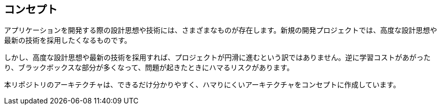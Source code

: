 == コンセプト

アプリケーションを開発する際の設計思想や技術には、さまざまなものが存在します。新規の開発プロジェクトでは、高度な設計思想や最新の技術を採用したくなるものです。

しかし、高度な設計思想や最新の技術を採用すれば、プロジェクトが円滑に進むという訳ではありません。逆に学習コストがあがったり、ブラックボックスな部分が多くなって、問題が起きたときにハマるリスクがあります。

本リポジトリのアーキテクチャは、できるだけ分かりやすく、ハマりにくいアーキテクチャをコンセプトに作成しています。



